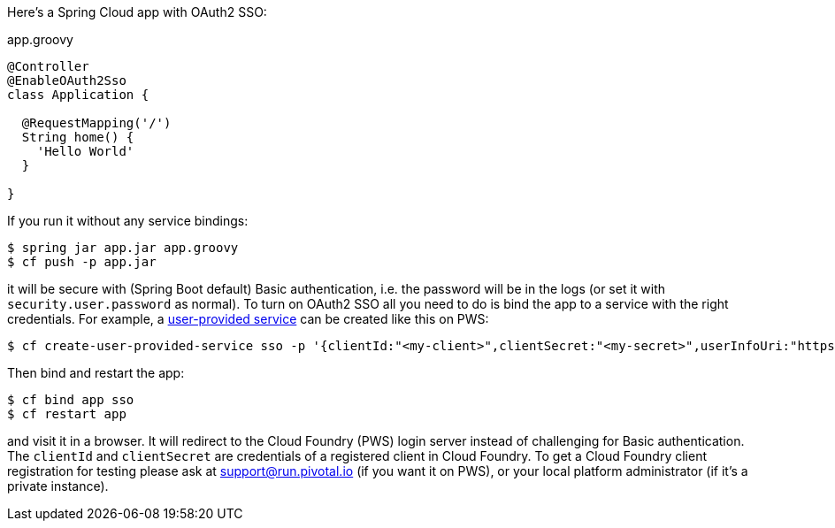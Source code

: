 Here's a Spring Cloud app with OAuth2 SSO:

.app.groovy
[source,java]
----
@Controller
@EnableOAuth2Sso
class Application {
  
  @RequestMapping('/')
  String home() {
    'Hello World'
  }

}
----

If you run it without any service bindings:

----
$ spring jar app.jar app.groovy
$ cf push -p app.jar
----

it will be secure with (Spring Boot default) Basic authentication,
i.e. the password will be in the logs (or set it with
`security.user.password` as normal). To turn on OAuth2 SSO all you
need to do is bind the app to a service with the right
credentials. For example, a
http://docs.pivotal.io/pivotalcf/devguide/services/user-provided.html[user-provided
service] can be created like this on PWS:

----
$ cf create-user-provided-service sso -p '{clientId:"<my-client>",clientSecret:"<my-secret>",userInfoUri:"https://uaa.run.pivotal.io/userinfo",tokenUri: "https://login.run.pivotal.io/oauth/token",authorizationUri:"https://login.run.pivotal.io/oauth/authorize"}
----

Then bind and restart the app:

----
$ cf bind app sso
$ cf restart app
----

and visit it in a browser. It will redirect to the Cloud Foundry (PWS)
login server instead of challenging for Basic authentication. The
`clientId` and `clientSecret` are credentials of a registered client
in Cloud Foundry.  To get a Cloud Foundry client registration for
testing please ask at support@run.pivotal.io (if you want it on PWS),
or your local platform administrator (if it's a private instance).


